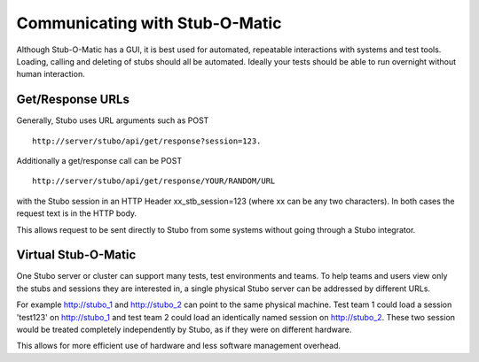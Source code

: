 .. communicating

*******************************
Communicating with Stub-O-Matic
*******************************

Although Stub-O-Matic has a GUI, it is best used for automated, repeatable interactions
with systems and test tools. Loading, calling and deleting of stubs should all 
be automated. Ideally your tests should be able to run overnight without human interaction.

Get/Response URLs
=================
Generally, Stubo uses URL arguments such as POST ::

    http://server/stubo/api/get/response?session=123. 

Additionally a get/response call can be POST ::

    http://server/stubo/api/get/response/YOUR/RANDOM/URL 

with the Stubo session in an HTTP Header xx_stb_session=123 (where xx can be any two characters).
In both cases the request text is in the HTTP body.

This allows request to be sent directly to Stubo from some systems without going through a Stubo integrator.

Virtual Stub-O-Matic
====================
One Stubo server or cluster can support many tests, test environments and teams.
To help teams and users view only the stubs and sessions they are interested in,
a single physical Stubo server can be addressed by different URLs. 

For example http://stubo_1 and http://stubo_2 can point to the same physical machine.
Test team 1 could load a session 'test123' on http://stubo_1 and test team 2 could 
load an identically named session on http://stubo_2. These two session would be
treated completely independently by Stubo, as if they were on different hardware.

This allows for more efficient use of hardware and less software management overhead.
